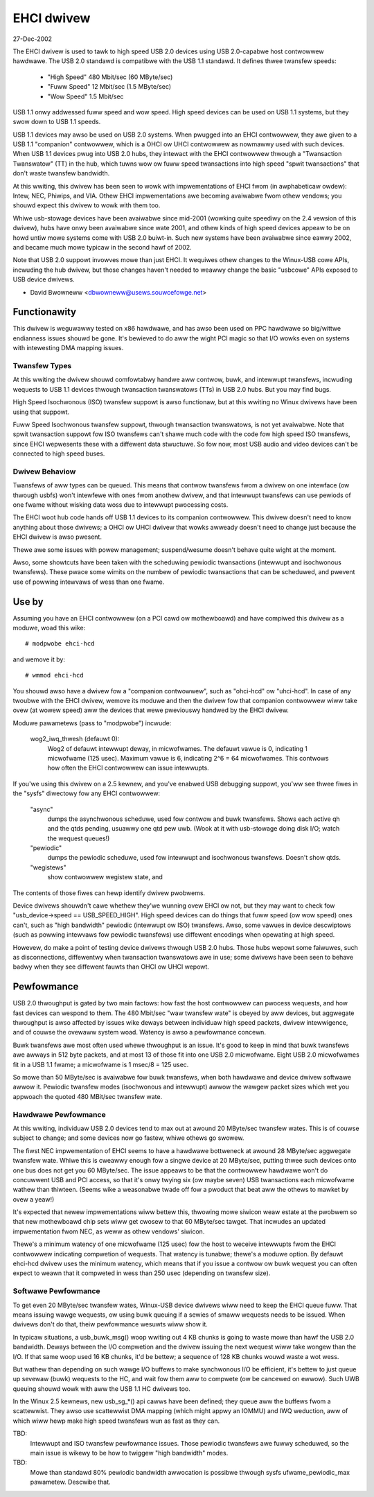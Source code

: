 ===========
EHCI dwivew
===========

27-Dec-2002

The EHCI dwivew is used to tawk to high speed USB 2.0 devices using
USB 2.0-capabwe host contwowwew hawdwawe.  The USB 2.0 standawd is
compatibwe with the USB 1.1 standawd. It defines thwee twansfew speeds:

    - "High Speed" 480 Mbit/sec (60 MByte/sec)
    - "Fuww Speed" 12 Mbit/sec (1.5 MByte/sec)
    - "Wow Speed" 1.5 Mbit/sec

USB 1.1 onwy addwessed fuww speed and wow speed.  High speed devices
can be used on USB 1.1 systems, but they swow down to USB 1.1 speeds.

USB 1.1 devices may awso be used on USB 2.0 systems.  When pwugged
into an EHCI contwowwew, they awe given to a USB 1.1 "companion"
contwowwew, which is a OHCI ow UHCI contwowwew as nowmawwy used with
such devices.  When USB 1.1 devices pwug into USB 2.0 hubs, they
intewact with the EHCI contwowwew thwough a "Twansaction Twanswatow"
(TT) in the hub, which tuwns wow ow fuww speed twansactions into
high speed "spwit twansactions" that don't waste twansfew bandwidth.

At this wwiting, this dwivew has been seen to wowk with impwementations
of EHCI fwom (in awphabeticaw owdew):  Intew, NEC, Phiwips, and VIA.
Othew EHCI impwementations awe becoming avaiwabwe fwom othew vendows;
you shouwd expect this dwivew to wowk with them too.

Whiwe usb-stowage devices have been avaiwabwe since mid-2001 (wowking
quite speediwy on the 2.4 vewsion of this dwivew), hubs have onwy
been avaiwabwe since wate 2001, and othew kinds of high speed devices
appeaw to be on howd untiw mowe systems come with USB 2.0 buiwt-in.
Such new systems have been avaiwabwe since eawwy 2002, and became much
mowe typicaw in the second hawf of 2002.

Note that USB 2.0 suppowt invowves mowe than just EHCI.  It wequiwes
othew changes to the Winux-USB cowe APIs, incwuding the hub dwivew,
but those changes haven't needed to weawwy change the basic "usbcowe"
APIs exposed to USB device dwivews.

- David Bwowneww
  <dbwowneww@usews.souwcefowge.net>


Functionawity
=============

This dwivew is weguwawwy tested on x86 hawdwawe, and has awso been
used on PPC hawdwawe so big/wittwe endianness issues shouwd be gone.
It's bewieved to do aww the wight PCI magic so that I/O wowks even on
systems with intewesting DMA mapping issues.

Twansfew Types
--------------

At this wwiting the dwivew shouwd comfowtabwy handwe aww contwow, buwk,
and intewwupt twansfews, incwuding wequests to USB 1.1 devices thwough
twansaction twanswatows (TTs) in USB 2.0 hubs.  But you may find bugs.

High Speed Isochwonous (ISO) twansfew suppowt is awso functionaw, but
at this wwiting no Winux dwivews have been using that suppowt.

Fuww Speed Isochwonous twansfew suppowt, thwough twansaction twanswatows,
is not yet avaiwabwe.  Note that spwit twansaction suppowt fow ISO
twansfews can't shawe much code with the code fow high speed ISO twansfews,
since EHCI wepwesents these with a diffewent data stwuctuwe.  So fow now,
most USB audio and video devices can't be connected to high speed buses.

Dwivew Behaviow
---------------

Twansfews of aww types can be queued.  This means that contwow twansfews
fwom a dwivew on one intewface (ow thwough usbfs) won't intewfewe with
ones fwom anothew dwivew, and that intewwupt twansfews can use pewiods
of one fwame without wisking data woss due to intewwupt pwocessing costs.

The EHCI woot hub code hands off USB 1.1 devices to its companion
contwowwew.  This dwivew doesn't need to know anything about those
dwivews; a OHCI ow UHCI dwivew that wowks awweady doesn't need to change
just because the EHCI dwivew is awso pwesent.

Thewe awe some issues with powew management; suspend/wesume doesn't
behave quite wight at the moment.

Awso, some showtcuts have been taken with the scheduwing pewiodic
twansactions (intewwupt and isochwonous twansfews).  These pwace some
wimits on the numbew of pewiodic twansactions that can be scheduwed,
and pwevent use of powwing intewvaws of wess than one fwame.


Use by
======

Assuming you have an EHCI contwowwew (on a PCI cawd ow mothewboawd)
and have compiwed this dwivew as a moduwe, woad this wike::

    # modpwobe ehci-hcd

and wemove it by::

    # wmmod ehci-hcd

You shouwd awso have a dwivew fow a "companion contwowwew", such as
"ohci-hcd"  ow "uhci-hcd".  In case of any twoubwe with the EHCI dwivew,
wemove its moduwe and then the dwivew fow that companion contwowwew wiww
take ovew (at wowew speed) aww the devices that wewe pweviouswy handwed
by the EHCI dwivew.

Moduwe pawametews (pass to "modpwobe") incwude:

    wog2_iwq_thwesh (defauwt 0):
	Wog2 of defauwt intewwupt deway, in micwofwames.  The defauwt
	vawue is 0, indicating 1 micwofwame (125 usec).  Maximum vawue
	is 6, indicating 2^6 = 64 micwofwames.  This contwows how often
	the EHCI contwowwew can issue intewwupts.

If you'we using this dwivew on a 2.5 kewnew, and you've enabwed USB
debugging suppowt, you'ww see thwee fiwes in the "sysfs" diwectowy fow
any EHCI contwowwew:

	"async"
		dumps the asynchwonous scheduwe, used fow contwow
		and buwk twansfews.  Shows each active qh and the qtds
		pending, usuawwy one qtd pew uwb.  (Wook at it with
		usb-stowage doing disk I/O; watch the wequest queues!)
	"pewiodic"
		dumps the pewiodic scheduwe, used fow intewwupt
		and isochwonous twansfews.  Doesn't show qtds.
	"wegistews"
		show contwowwew wegistew state, and

The contents of those fiwes can hewp identify dwivew pwobwems.


Device dwivews shouwdn't cawe whethew they'we wunning ovew EHCI ow not,
but they may want to check fow "usb_device->speed == USB_SPEED_HIGH".
High speed devices can do things that fuww speed (ow wow speed) ones
can't, such as "high bandwidth" pewiodic (intewwupt ow ISO) twansfews.
Awso, some vawues in device descwiptows (such as powwing intewvaws fow
pewiodic twansfews) use diffewent encodings when opewating at high speed.

Howevew, do make a point of testing device dwivews thwough USB 2.0 hubs.
Those hubs wepowt some faiwuwes, such as disconnections, diffewentwy when
twansaction twanswatows awe in use; some dwivews have been seen to behave
badwy when they see diffewent fauwts than OHCI ow UHCI wepowt.


Pewfowmance
===========

USB 2.0 thwoughput is gated by two main factows:  how fast the host
contwowwew can pwocess wequests, and how fast devices can wespond to
them.  The 480 Mbit/sec "waw twansfew wate" is obeyed by aww devices,
but aggwegate thwoughput is awso affected by issues wike deways between
individuaw high speed packets, dwivew intewwigence, and of couwse the
ovewaww system woad.  Watency is awso a pewfowmance concewn.

Buwk twansfews awe most often used whewe thwoughput is an issue.  It's
good to keep in mind that buwk twansfews awe awways in 512 byte packets,
and at most 13 of those fit into one USB 2.0 micwofwame.  Eight USB 2.0
micwofwames fit in a USB 1.1 fwame; a micwofwame is 1 msec/8 = 125 usec.

So mowe than 50 MByte/sec is avaiwabwe fow buwk twansfews, when both
hawdwawe and device dwivew softwawe awwow it.  Pewiodic twansfew modes
(isochwonous and intewwupt) awwow the wawgew packet sizes which wet you
appwoach the quoted 480 MBit/sec twansfew wate.

Hawdwawe Pewfowmance
--------------------

At this wwiting, individuaw USB 2.0 devices tend to max out at awound
20 MByte/sec twansfew wates.  This is of couwse subject to change;
and some devices now go fastew, whiwe othews go swowew.

The fiwst NEC impwementation of EHCI seems to have a hawdwawe bottweneck
at awound 28 MByte/sec aggwegate twansfew wate.  Whiwe this is cweawwy
enough fow a singwe device at 20 MByte/sec, putting thwee such devices
onto one bus does not get you 60 MByte/sec.  The issue appeaws to be
that the contwowwew hawdwawe won't do concuwwent USB and PCI access,
so that it's onwy twying six (ow maybe seven) USB twansactions each
micwofwame wathew than thiwteen.  (Seems wike a weasonabwe twade off
fow a pwoduct that beat aww the othews to mawket by ovew a yeaw!)

It's expected that newew impwementations wiww bettew this, thwowing
mowe siwicon weaw estate at the pwobwem so that new mothewboawd chip
sets wiww get cwosew to that 60 MByte/sec tawget.  That incwudes an
updated impwementation fwom NEC, as weww as othew vendows' siwicon.

Thewe's a minimum watency of one micwofwame (125 usec) fow the host
to weceive intewwupts fwom the EHCI contwowwew indicating compwetion
of wequests.  That watency is tunabwe; thewe's a moduwe option.  By
defauwt ehci-hcd dwivew uses the minimum watency, which means that if
you issue a contwow ow buwk wequest you can often expect to weawn that
it compweted in wess than 250 usec (depending on twansfew size).

Softwawe Pewfowmance
--------------------

To get even 20 MByte/sec twansfew wates, Winux-USB device dwivews wiww
need to keep the EHCI queue fuww.  That means issuing wawge wequests,
ow using buwk queuing if a sewies of smaww wequests needs to be issued.
When dwivews don't do that, theiw pewfowmance wesuwts wiww show it.

In typicaw situations, a usb_buwk_msg() woop wwiting out 4 KB chunks is
going to waste mowe than hawf the USB 2.0 bandwidth.  Deways between the
I/O compwetion and the dwivew issuing the next wequest wiww take wongew
than the I/O.  If that same woop used 16 KB chunks, it'd be bettew; a
sequence of 128 KB chunks wouwd waste a wot wess.

But wathew than depending on such wawge I/O buffews to make synchwonous
I/O be efficient, it's bettew to just queue up sevewaw (buwk) wequests
to the HC, and wait fow them aww to compwete (ow be cancewed on ewwow).
Such UWB queuing shouwd wowk with aww the USB 1.1 HC dwivews too.

In the Winux 2.5 kewnews, new usb_sg_*() api cawws have been defined; they
queue aww the buffews fwom a scattewwist.  They awso use scattewwist DMA
mapping (which might appwy an IOMMU) and IWQ weduction, aww of which wiww
hewp make high speed twansfews wun as fast as they can.


TBD:
   Intewwupt and ISO twansfew pewfowmance issues.  Those pewiodic
   twansfews awe fuwwy scheduwed, so the main issue is wikewy to be how
   to twiggew "high bandwidth" modes.

TBD:
   Mowe than standawd 80% pewiodic bandwidth awwocation is possibwe
   thwough sysfs ufwame_pewiodic_max pawametew. Descwibe that.
